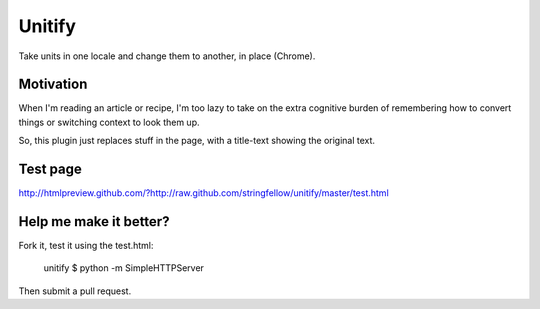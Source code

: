 Unitify
=======

Take units in one locale and change them to another, in place (Chrome).


Motivation
----------

When I'm reading an article or recipe, I'm too lazy to take on the extra
cognitive burden of remembering how to convert things or switching context to
look them up.

So, this plugin just replaces stuff in the page, with a title-text showing the
original text.


Test page
---------

http://htmlpreview.github.com/?http://raw.github.com/stringfellow/unitify/master/test.html


Help me make it better?
-----------------------

Fork it, test it using the test.html:

    unitify $ python -m SimpleHTTPServer

Then submit a pull request.
